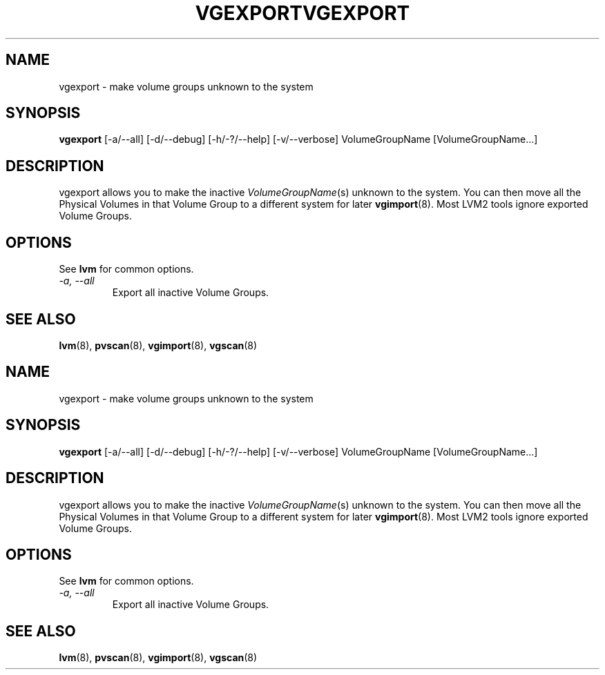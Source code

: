 .\"	$NetBSD: vgexport.8,v 1.2 2008/12/19 15:24:10 haad Exp $
.\"
.TH VGEXPORT 8 "LVM TOOLS 2.2.02.43-cvs (12-08-08)" "Sistina Software UK" \" -*- nroff -*-
.SH NAME
vgexport \- make volume groups unknown to the system
.SH SYNOPSIS
.B vgexport
[\-a/\-\-all]
[\-d/\-\-debug] [\-h/\-?/\-\-help] 
[\-v/\-\-verbose]
VolumeGroupName [VolumeGroupName...]
.SH DESCRIPTION
vgexport allows you to make the inactive 
.IR VolumeGroupName (s)
unknown to the system.
You can then move all the Physical Volumes in that Volume Group to
a different system for later
.BR vgimport (8).
Most LVM2 tools ignore exported Volume Groups.
.SH OPTIONS
See \fBlvm\fP for common options.
.TP
.I \-a, \-\-all
Export all inactive Volume Groups.
.SH SEE ALSO
.BR lvm (8),
.BR pvscan (8),
.BR vgimport (8),
.BR vgscan (8)
.\"	$NetBSD: vgexport.8,v 1.2 2008/12/19 15:24:10 haad Exp $
.\"
.TH VGEXPORT 8 "LVM TOOLS 2.2.02.43-cvs (12-08-08)" "Sistina Software UK" \" -*- nroff -*-
.SH NAME
vgexport \- make volume groups unknown to the system
.SH SYNOPSIS
.B vgexport
[\-a/\-\-all]
[\-d/\-\-debug] [\-h/\-?/\-\-help] 
[\-v/\-\-verbose]
VolumeGroupName [VolumeGroupName...]
.SH DESCRIPTION
vgexport allows you to make the inactive 
.IR VolumeGroupName (s)
unknown to the system.
You can then move all the Physical Volumes in that Volume Group to
a different system for later
.BR vgimport (8).
Most LVM2 tools ignore exported Volume Groups.
.SH OPTIONS
See \fBlvm\fP for common options.
.TP
.I \-a, \-\-all
Export all inactive Volume Groups.
.SH SEE ALSO
.BR lvm (8),
.BR pvscan (8),
.BR vgimport (8),
.BR vgscan (8)
